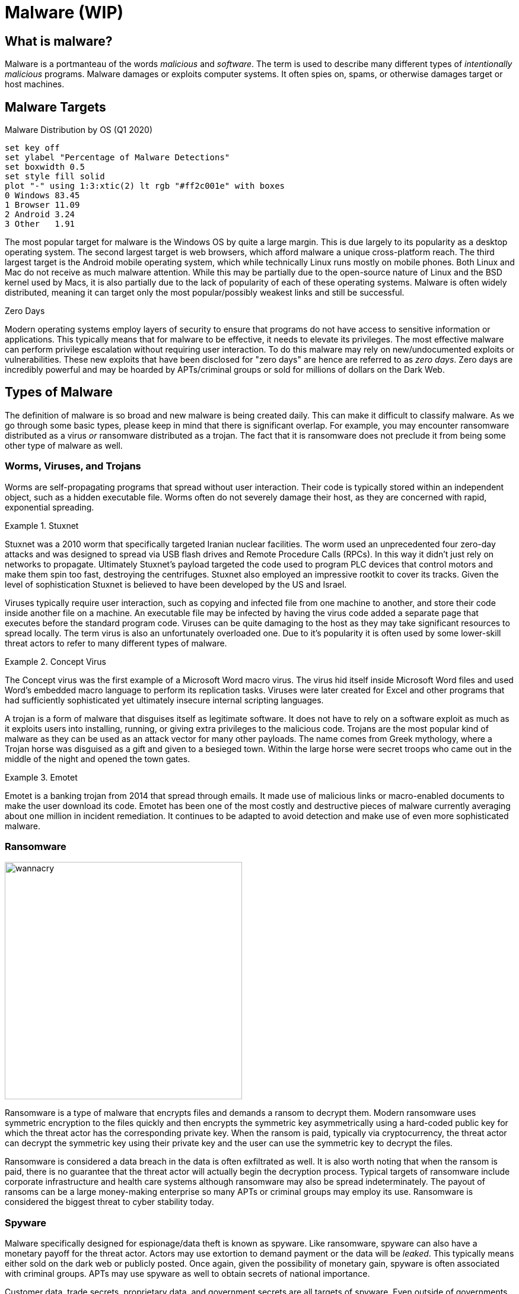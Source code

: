 = Malware (WIP)

== What is malware?

Malware is a portmanteau of the words _malicious_ and _software_.
The term is used to describe many different types of _intentionally malicious_ programs.
Malware damages or exploits computer systems.
It often spies on, spams, or otherwise damages target or host machines.

== Malware Targets

[.float-group]
--

.Malware Distribution by OS (Q1 2020)
[gnuplot, malware, width=500, float=left]
....
set key off
set ylabel "Percentage of Malware Detections"
set boxwidth 0.5
set style fill solid
plot "-" using 1:3:xtic(2) lt rgb "#ff2c001e" with boxes
0 Windows 83.45
1 Browser 11.09
2 Android 3.24
3 Other   1.91
....

The most popular target for malware is the Windows OS by quite a large margin.
This is due largely to its popularity as a desktop operating system.
The second largest target is web browsers, which afford malware a unique cross-platform reach.
The third largest target is the Android mobile operating system, which while technically Linux runs mostly on mobile phones.
Both Linux and Mac do not receive as much malware attention.
While this may be partially due to the open-source nature of Linux and the BSD kernel used by Macs, it is also partially due to the lack of popularity of each of these operating systems.
Malware is often widely distributed, meaning it can target only the most popular/possibly weakest links and still be successful.

--

.Zero Days
****
Modern operating systems employ layers of security to ensure that programs do not have access to sensitive information or applications.
This typically means that for malware to be effective, it needs to elevate its privileges.
The most effective malware can perform privilege escalation without requiring user interaction.
To do this malware may rely on new/undocumented exploits or vulnerabilities.
These new exploits that have been disclosed for "zero days" are hence are referred to as _zero days_.
Zero days are incredibly powerful and may be hoarded by APTs/criminal groups or sold for millions of dollars on the Dark Web. 
****

== Types of Malware

The definition of malware is so broad and new malware is being created daily.
This can make it difficult to classify malware.
As we go through some basic types, please keep in mind that there is significant overlap.
For example, you may encounter ransomware distributed as a virus _or_ ransomware distributed as a trojan.
The fact that it is ransomware does not preclude it from being some other type of malware as well. 

=== Worms, Viruses, and Trojans

Worms are self-propagating programs that spread without user interaction.
Their code is typically stored within an independent object, such as a hidden executable file.
Worms often do not severely damage their host, as they are concerned with rapid, exponential spreading.

.Stuxnet
====
Stuxnet was a 2010 worm that specifically targeted Iranian nuclear facilities.
The worm used an unprecedented four zero-day attacks and was designed to spread via USB flash drives and Remote Procedure Calls (RPCs).
In this way it didn't just rely on networks to propagate.
Ultimately Stuxnet's payload targeted the code used to program PLC devices that control motors and make them spin too fast, destroying the centrifuges.
Stuxnet also employed an impressive rootkit to cover its tracks.
Given the level of sophistication Stuxnet is believed to have been developed by the US and Israel.
====

Viruses typically require user interaction, such as copying and infected file from one machine to another, and store their code inside another file on a machine.
An executable file may be infected by having the virus code added a separate page that executes before the standard program code.
Viruses can be quite damaging to the host as they may take significant resources to spread locally.
The term virus is also an unfortunately overloaded one.
Due to it's popularity it is often used by some lower-skill threat actors to refer to many different types of malware.

.Concept Virus
====
The Concept virus was the first example of a Microsoft Word macro virus.
The virus hid itself inside Microsoft Word files and used Word's embedded macro language to perform its replication tasks.
Viruses were later created for Excel and other programs that had sufficiently sophisticated yet ultimately insecure internal scripting languages.
====

A trojan is a form of malware that disguises itself as legitimate software.
It does not have to rely on a software exploit as much as it exploits users into installing, running, or giving extra privileges to the malicious code.
Trojans are the most popular kind of malware as they can be used as an attack vector for many other payloads.
The name comes from Greek mythology, where a Trojan horse was disguised as a gift and given to a besieged town.
Within the large horse were secret troops who came out in the middle of the night and opened the town gates.

.Emotet
====
Emotet is a banking trojan from 2014 that spread through emails.
It made use of malicious links or macro-enabled documents to make the user download its code.
Emotet has been one of the most costly and destructive pieces of malware currently averaging about one million in incident remediation.
It continues to be adapted to avoid detection and make use of even more sophisticated malware.
====

=== Ransomware

image::wannacry.png[width=400, float=right]

Ransomware is a type of malware that encrypts files and demands a ransom to decrypt them.
Modern ransomware uses symmetric encryption to the files quickly and then encrypts the symmetric key asymmetrically using a hard-coded public key for which the threat actor has the corresponding private key.
When the ransom is paid, typically via cryptocurrency, the threat actor can decrypt the symmetric key using their private key and the user can use the symmetric key to decrypt the files.

Ransomware is considered a data breach in the data is often exfiltrated as well.
It is also worth noting that when the ransom is paid, there is no guarantee that the threat actor will actually begin the decryption process.
Typical targets of ransomware include corporate infrastructure and health care systems although ransomware may also be spread indeterminately.
The payout of ransoms can be a large money-making enterprise so many APTs or criminal groups may employ its use.
Ransomware is considered the biggest threat to cyber stability today.

=== Spyware

Malware specifically designed for espionage/data theft is known as spyware.
Like ransomware, spyware can also have a monetary payoff for the threat actor.
Actors may use extortion to demand payment or the data will be _leaked_.
This typically means either sold on the dark web or publicly posted.
Once again, given the possibility of monetary gain, spyware is often associated with criminal groups.
APTs may use spyware as well to obtain secrets of national importance.

Customer data, trade secrets, proprietary data, and government secrets are all targets of spyware.
Even outside of governments systems, in the corporate setting, spyware is still a major threat. 

.Fileless Malware
****
[svgbob, fileless, svg, align="center"]
....
                                           "If machine is restarted, payload is re-run"
                                         +---------------------------------------------+
                                         |                                             |
                                         |            .------------------------.       |
                                         |            | Scripts and Executables|       |
                                         |            |    stored remotely     |       |
                                         |            '------------+-----------'       |
                                         |                         |                   |
                 Website loads           |                         V                   |
   .--------.  JavaScript exploit        V                   .------------.     +------+-------+
   |\      /|        .----.           .----.                /  Runtime   /      |"Auto-start"  |
   | '----' | -----> | JS | --------> | PS | ------------> / Environment/ ----> |registry entry|
   '--------'        '----'           '----'              '------------'        +--------------+
User clicks a link          Shellcode runs Powershell    Payload downloaded
  in spam email             one-liner to download and    and run in memory
                              run payload in memory
....

Malware is often detected by scanning storage for files that match a particular hash or by looking in files to see if they contain patterns.
Both of these detection techniques rely on the malware being stored in a file.
Fileless malware attempts to avoid detection by leaving no footprint in the file system.
This type of malware uses legitimate processes to load itself into memory, often with a registry key created to reload every time the machine is restarted.
This creates a persistent, hard-to-detect type of malware that is often used by sophisticated threat actors such as APTs and criminal groups.
****

////
=== Cryptojacking

=== Rootkit

=== Botnet

=== RAT

=== Adware / Potentially Unwanted Programs (PUP)
////

== Indicators of Compromise

An _indicator of compromise (IoC)_ is an artifact with high confidence the indicates an intrusion.
It is a way to tell if a machine has been a victim of malware.
IoCs are publicly communicated by security professionals in an effort to help mitigate the effects of malware.

.Common IoC Types
Hash::
    A hash of files that are known to be malicious.
    This can help in identifying trojans and worms.
IP addresses::
    Tracking the IP addresses which malware connects to can be used to determine if a machine is infected.
URLs/Domains::
    Tracking the URLs or domains that malware uses can also be used to determine if a machine is infected.
Virus definition/signature::
    Executables and other files can be scanned for specific sequences of bytes which are unique to a particular virus.
    In this way even if the malware is hiding within another file, it can still be detected.

////

== Cyber Killchain

=== Recon

=== Weaponization

=== Delivery

=== Exploitation

=== Installation

=== Command and Control (C2C)

=== Exfiltration / Actions & Objectives
////

== Delivery of Malware

Malware is often delivered through social engineering, namely convincing an actor within an organization to download and run or click on something.
It can also delivered through infiltrating the software packages something depends on, supply chain, or possibly through a software exploit on an publicly exposed service.
Some of the most common ways of spreading malware are detailed below.

=== Phishing

Phishing involves communicating with someone via a fraudulent message in an effort to make them perform and action that will harm them.
It is broken into five main categories:

Spear phishing::
    Sending phishing emails or other communications that are targeted towards a particular business or environment.
    These messages may include information about the inner workings of the organization in an attempt to prove their validity.
    They may also take advantage of a known, insecure practice at a particular organization.
    Spear phishing is not your standard wide-net phishing attempt, but more of a focused, tailored, custom campaign.
Whaling::
    Targeting high-ranking individuals at an organization.
    Whaling is often used in conjunction with spear phishing.
Smishing::
    Using SMS messages when phishing.
Vishing::
    Using voice messages when phishing.
Phishing sites::
    Threat actors can attempt to gain unauthorized access through information obtained from non-business related communication channel.
    For example, malicious actors may know that the CEO frequents a popular sailing forum.
    These actors could set up an account on the sailing forum to direct message the CEO for information.
    
=== SPAM

SPAM consists of large quantities of unsolicited emails.
These emails may be malicious or they may simply be advertising.
In either case SPAM accounts for nearly 85% of all email.
It is interesting to note that sometimes the malware distributed through SPAM is actually used to send more SPAM through a victim's machine.
The war on SPAM is constantly evolving and while many updates have been made to the way we send email, many improvements have yet to be realized.

=== Dumpster Diving

Information that can ultimately lead to the spread of malware can also be found in improperly disposed trash.
Old records or hard drives may contain corporate secrets or credentials that give someone unauthorized access.
It is important to properly dispose of sensitive information, making sure that all things that need to be destroyed are destroyed in a complete manner.

=== Shoulder Surfing

PINs, passwords, and other data can also recovered simply by looking over someone's shoulder.
These credentials could be the "in" that an attacker needs to spread malware.
Through the aid of optics, such a binoculars, shoulder surfing can even occur at a long distance.
Privacy screens, which limit the angle at which you can see a monitor, can be helpful in mitigating this type of attack.

=== Tailgating

Following behind someone who is entering a secure location with a credential is known as tailgating.
Often people will even hold secure doors open for someone if they have their hands full.
It is human nature to want to help people, but you also must remember that the person behind you may have a USB key with malware ready to deploy as soon as they gain physical access to a machine in the building.

=== Impersonation/Identity Theft

Often as part of a phishing campaign, a threat actor will pretend to be someone else.
This may be someone within the organization or someone with sufficient power outside the organization, such as a representative of a government oversight agency.
Attackers may also use stolen credentials to make their messages appear official, once again giving them and easy route through which to deploy malware.

== Lab: Malware Analysis

The website https://any.run[Any Run] offers free interactive malware analysis.
We will be using this site to avoid the complications of running malware in a VM.

Start by visiting https://any.run[Any Run] and registering for an account with your NJIT email address.
Once you have activated your account via email, follow the tutorial to learn how to analyze threats.
Use the demo-sample task provided by Any Run.
Follow the prompts and watch how the process tree changes.
Feel free to take your time, even after the time expires you will still be able to look at the running processes and analyze HTTP Requests, Connections, DNS Requests, and Threats.

For this lab we are going to look at an example of https://www.malwarebytes.com/emotet[Emotet], a banking Trojan discovered in 2014.
On the left-hand side of the Any Run site, click on _Public tasks_ and search for the md5 sum `0e106000b2ef3603477cb460f2fc1751`.
Choose _one_ of the examples (there are three) and look through the screenshots to get an idea of how the malware is run.
It may also help to glance at the network traffic processes.

Run the VM live by clicking _Restart_ in the upper right-hand corner.
Perform the actions necessary to trigger the malware, adding time as needed.
Finally open notepad on the VM, type in your name, and take a unique screenshot.

[IMPORTANT.deliverable]
====
Submit a unique screenshot of your VM
====

Use the Any Run tools to analyze the malware you chose.

[IMPORTANT.deliverable]
====
Answer the following questions in the text box provided:

[qanda]
What does this malware do to ensure that it is always running in the background?::
    {empty}
Why is malware often put inside an archive file instead of being distributed as a simple executable?::
    {empty}
What IP addresses does this malware attempt to connect to?::
    {empty}
Does this malware resolve any DNS addresses? How do you know?::
    {empty}
How could you uniquely identify this file as malware (be specific, like specific enough for a malware scanner to find it)?::
    {empty}
What are IoCs and what are the IoCs for this malware?::
    {empty}

====

== Review Questions

[qanda]
Why might an APT choose to use fileless malware as opposed to malware that runs from a file on a machine?::
    {empty}
What is an IoC? Give an example.::
    {empty}
What is phishing? What are the five types of phishing? Give an example of each type.::
    {empty}
